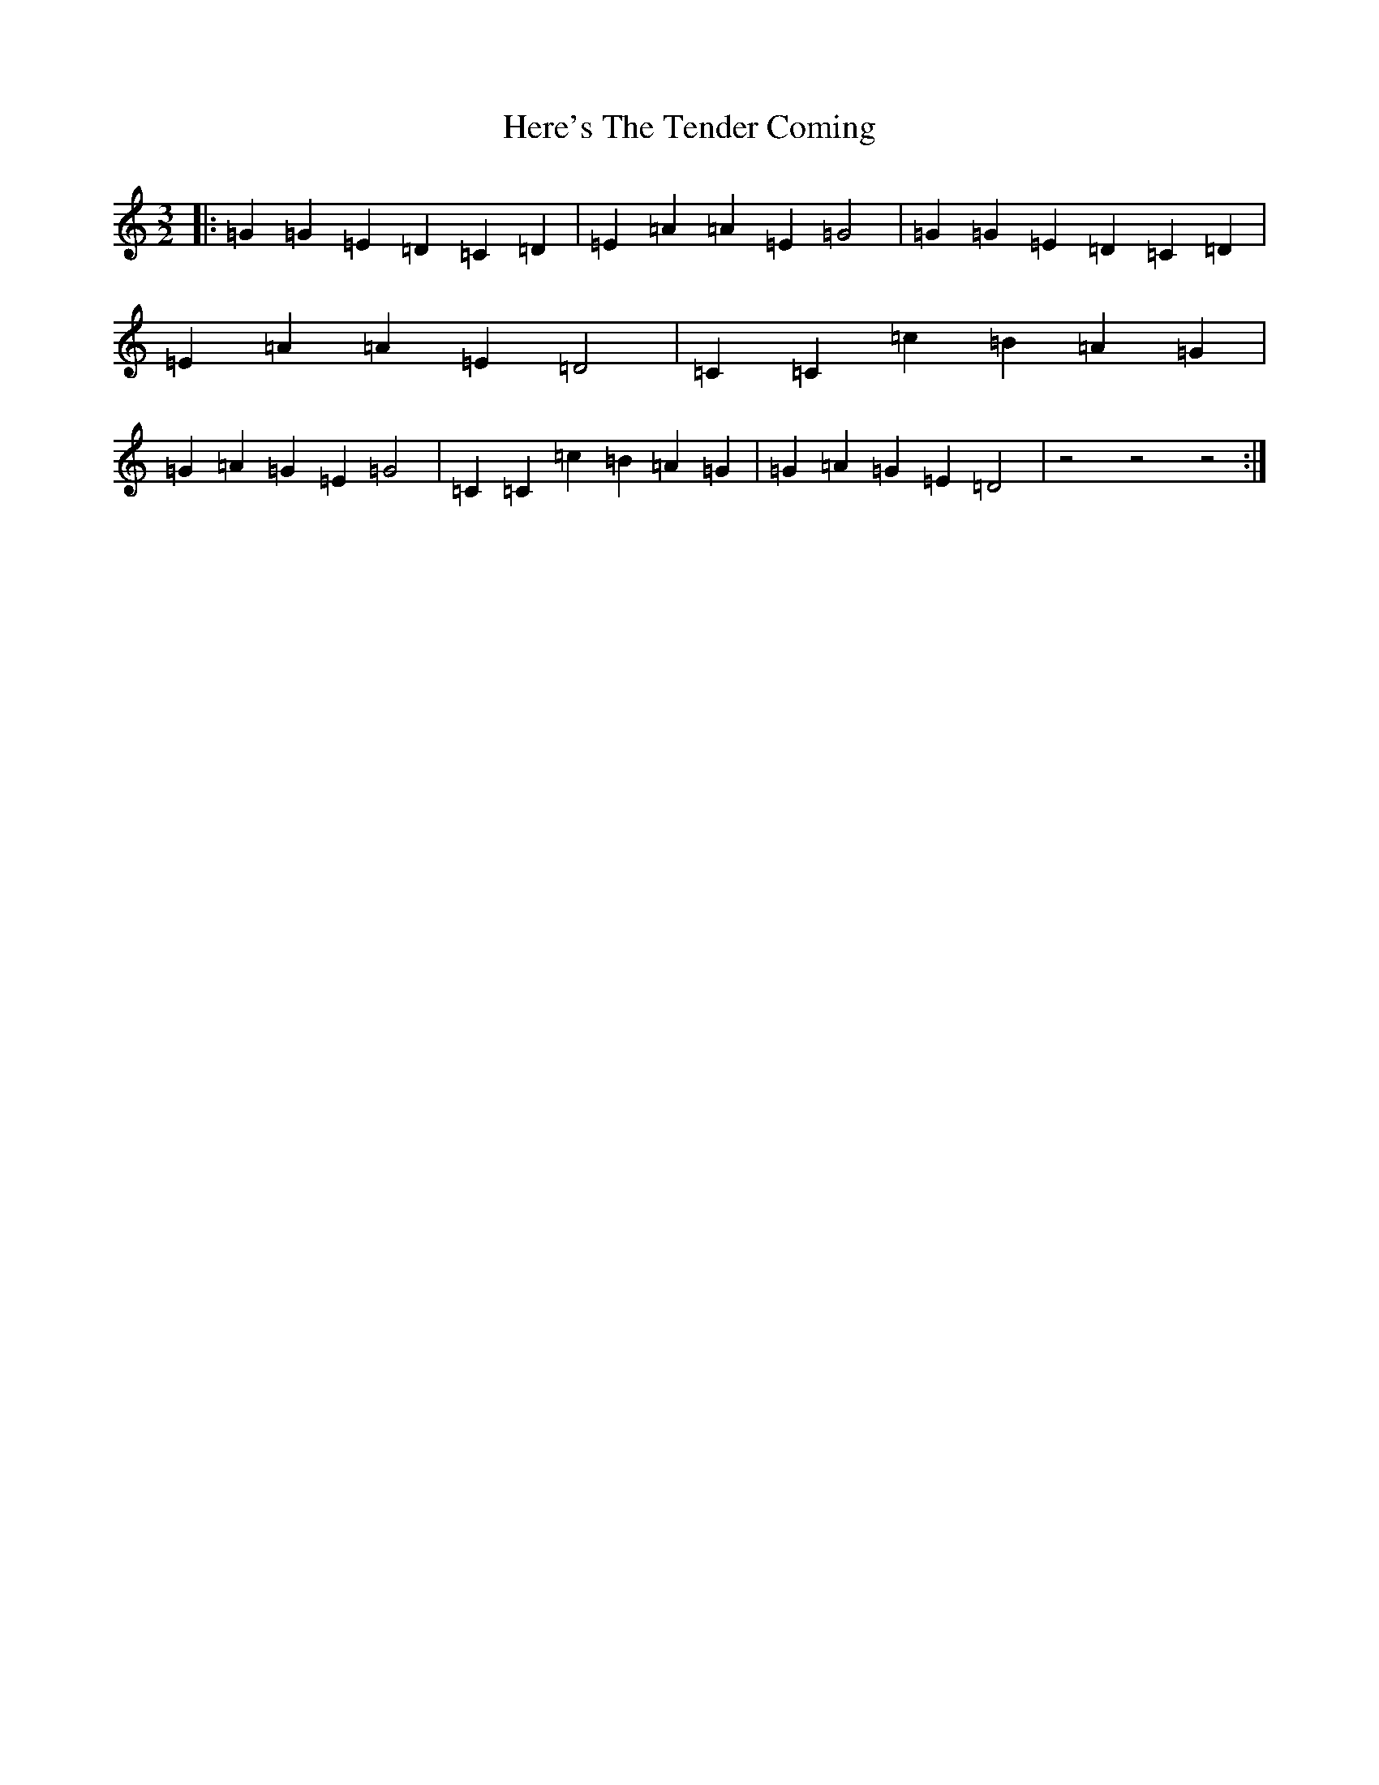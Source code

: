 X: 9024
T: Here's The Tender Coming
S: https://thesession.org/tunes/8309#setting8309
R: three-two
M:3/2
L:1/8
K: C Major
|:=G2=G2=E2=D2=C2=D2|=E2=A2=A2=E2=G4|=G2=G2=E2=D2=C2=D2|=E2=A2=A2=E2=D4|=C2=C2=c2=B2=A2=G2|=G2=A2=G2=E2=G4|=C2=C2=c2=B2=A2=G2|=G2=A2=G2=E2=D4|z4-z4-z4:|